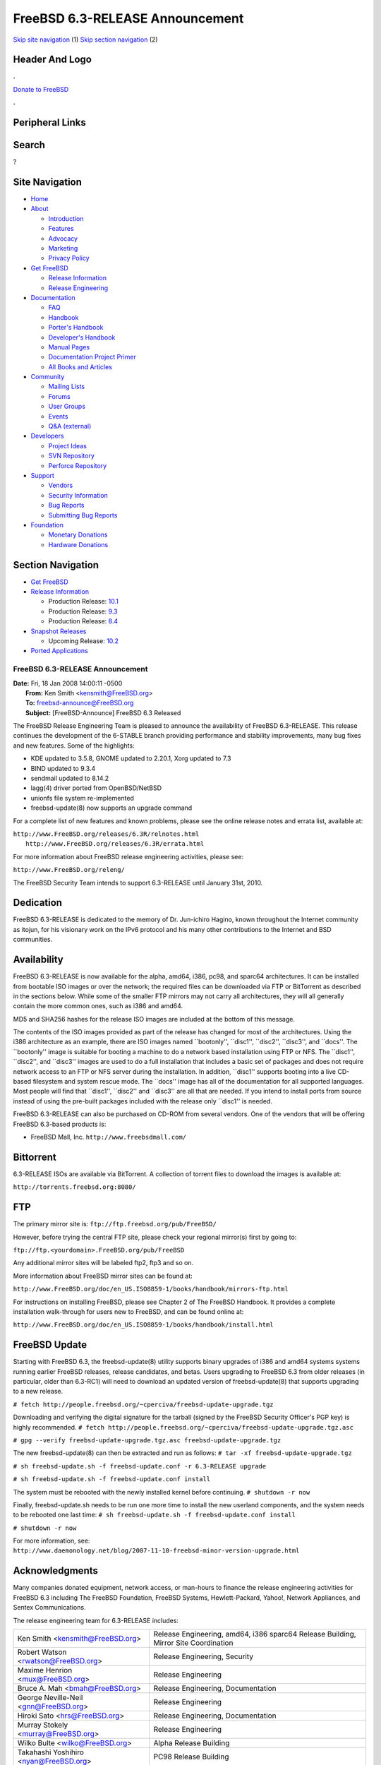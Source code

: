 ================================
FreeBSD 6.3-RELEASE Announcement
================================

.. raw:: html

   <div id="containerwrap">

.. raw:: html

   <div id="container">

`Skip site navigation <#content>`__ (1) `Skip section
navigation <#contentwrap>`__ (2)

.. raw:: html

   <div id="headercontainer">

.. raw:: html

   <div id="header">

Header And Logo
---------------

.. raw:: html

   <div id="headerlogoleft">

|FreeBSD|

.. raw:: html

   </div>

.. raw:: html

   <div id="headerlogoright">

.. raw:: html

   <div class="frontdonateroundbox">

.. raw:: html

   <div class="frontdonatetop">

.. raw:: html

   <div>

**.**

.. raw:: html

   </div>

.. raw:: html

   </div>

.. raw:: html

   <div class="frontdonatecontent">

`Donate to FreeBSD <https://www.FreeBSDFoundation.org/donate/>`__

.. raw:: html

   </div>

.. raw:: html

   <div class="frontdonatebot">

.. raw:: html

   <div>

**.**

.. raw:: html

   </div>

.. raw:: html

   </div>

.. raw:: html

   </div>

Peripheral Links
----------------

.. raw:: html

   <div id="searchnav">

.. raw:: html

   </div>

.. raw:: html

   <div id="search">

Search
------

?

.. raw:: html

   </div>

.. raw:: html

   </div>

.. raw:: html

   </div>

Site Navigation
---------------

.. raw:: html

   <div id="menu">

-  `Home <../../>`__

-  `About <../../about.html>`__

   -  `Introduction <../../projects/newbies.html>`__
   -  `Features <../../features.html>`__
   -  `Advocacy <../../advocacy/>`__
   -  `Marketing <../../marketing/>`__
   -  `Privacy Policy <../../privacy.html>`__

-  `Get FreeBSD <../../where.html>`__

   -  `Release Information <../../releases/>`__
   -  `Release Engineering <../../releng/>`__

-  `Documentation <../../docs.html>`__

   -  `FAQ <../../doc/en_US.ISO8859-1/books/faq/>`__
   -  `Handbook <../../doc/en_US.ISO8859-1/books/handbook/>`__
   -  `Porter's
      Handbook <../../doc/en_US.ISO8859-1/books/porters-handbook>`__
   -  `Developer's
      Handbook <../../doc/en_US.ISO8859-1/books/developers-handbook>`__
   -  `Manual Pages <//www.FreeBSD.org/cgi/man.cgi>`__
   -  `Documentation Project
      Primer <../../doc/en_US.ISO8859-1/books/fdp-primer>`__
   -  `All Books and Articles <../../docs/books.html>`__

-  `Community <../../community.html>`__

   -  `Mailing Lists <../../community/mailinglists.html>`__
   -  `Forums <https://forums.FreeBSD.org>`__
   -  `User Groups <../../usergroups.html>`__
   -  `Events <../../events/events.html>`__
   -  `Q&A
      (external) <http://serverfault.com/questions/tagged/freebsd>`__

-  `Developers <../../projects/index.html>`__

   -  `Project Ideas <https://wiki.FreeBSD.org/IdeasPage>`__
   -  `SVN Repository <https://svnweb.FreeBSD.org>`__
   -  `Perforce Repository <http://p4web.FreeBSD.org>`__

-  `Support <../../support.html>`__

   -  `Vendors <../../commercial/commercial.html>`__
   -  `Security Information <../../security/>`__
   -  `Bug Reports <https://bugs.FreeBSD.org/search/>`__
   -  `Submitting Bug Reports <https://www.FreeBSD.org/support.html>`__

-  `Foundation <https://www.freebsdfoundation.org/>`__

   -  `Monetary Donations <https://www.freebsdfoundation.org/donate/>`__
   -  `Hardware Donations <../../donations/>`__

.. raw:: html

   </div>

.. raw:: html

   </div>

.. raw:: html

   <div id="content">

.. raw:: html

   <div id="sidewrap">

.. raw:: html

   <div id="sidenav">

Section Navigation
------------------

-  `Get FreeBSD <../../where.html>`__
-  `Release Information <../../releases/>`__

   -  Production Release:
      `10.1 <../../releases/10.1R/announce.html>`__
   -  Production Release:
      `9.3 <../../releases/9.3R/announce.html>`__
   -  Production Release:
      `8.4 <../../releases/8.4R/announce.html>`__

-  `Snapshot Releases <../../snapshots/>`__

   -  Upcoming Release:
      `10.2 <../../releases/10.2R/schedule.html>`__

-  `Ported Applications <../../ports/>`__

.. raw:: html

   </div>

.. raw:: html

   </div>

.. raw:: html

   <div id="contentwrap">

FreeBSD 6.3-RELEASE Announcement
================================

| **Date:** Fri, 18 Jan 2008 14:00:11 -0500
|  **From:** Ken Smith <kensmith@FreeBSD.org>
|  **To:** freebsd-announce@FreeBSD.org
|  **Subject:** [FreeBSD-Announce] FreeBSD 6.3 Released

The FreeBSD Release Engineering Team is pleased to announce the
availability of FreeBSD 6.3-RELEASE. This release continues the
development of the 6-STABLE branch providing performance and stability
improvements, many bug fixes and new features. Some of the highlights:

-  KDE updated to 3.5.8, GNOME updated to 2.20.1, Xorg updated to 7.3

-  BIND updated to 9.3.4

-  sendmail updated to 8.14.2

-  lagg(4) driver ported from OpenBSD/NetBSD

-  unionfs file system re-implemented

-  freebsd-update(8) now supports an upgrade command

For a complete list of new features and known problems, please see the
online release notes and errata list, available at:

| ``http://www.FreeBSD.org/releases/6.3R/relnotes.html``
|  ``http://www.FreeBSD.org/releases/6.3R/errata.html``

For more information about FreeBSD release engineering activities,
please see:

``http://www.FreeBSD.org/releng/``

The FreeBSD Security Team intends to support 6.3-RELEASE until January
31st, 2010.

Dedication
----------

FreeBSD 6.3-RELEASE is dedicated to the memory of Dr. Jun-ichiro Hagino,
known throughout the Internet community as itojun, for his visionary
work on the IPv6 protocol and his many other contributions to the
Internet and BSD communities.

Availability
------------

FreeBSD 6.3-RELEASE is now available for the alpha, amd64, i386, pc98,
and sparc64 architectures. It can be installed from bootable ISO images
or over the network; the required files can be downloaded via FTP or
BitTorrent as described in the sections below. While some of the smaller
FTP mirrors may not carry all architectures, they will all generally
contain the more common ones, such as i386 and amd64.

MD5 and SHA256 hashes for the release ISO images are included at the
bottom of this message.

The contents of the ISO images provided as part of the release has
changed for most of the architectures. Using the i386 architecture as an
example, there are ISO images named \`\`bootonly'', \`\`disc1'',
\`\`disc2'', \`\`disc3'', and \`\`docs''. The \`\`bootonly'' image is
suitable for booting a machine to do a network based installation using
FTP or NFS. The \`\`disc1'', \`\`disc2'', and \`\`disc3'' images are
used to do a full installation that includes a basic set of packages and
does not require network access to an FTP or NFS server during the
installation. In addition, \`\`disc1'' supports booting into a live
CD-based filesystem and system rescue mode. The \`\`docs'' image has all
of the documentation for all supported languages. Most people will find
that \`\`disc1'', \`\`disc2'' and \`\`disc3'' are all that are needed.
If you intend to install ports from source instead of using the
pre-built packages included with the release only \`\`disc1'' is needed.

FreeBSD 6.3-RELEASE can also be purchased on CD-ROM from several
vendors. One of the vendors that will be offering FreeBSD 6.3-based
products is:

-  FreeBSD Mall, Inc. ``http://www.freebsdmall.com/``

Bittorrent
----------

6.3-RELEASE ISOs are available via BitTorrent. A collection of torrent
files to download the images is available at:

``http://torrents.freebsd.org:8080/``

FTP
---

The primary mirror site is:
``ftp://ftp.freebsd.org/pub/FreeBSD/``

However, before trying the central FTP site, please check your regional
mirror(s) first by going to:

``ftp://ftp.<yourdomain>.FreeBSD.org/pub/FreeBSD``

Any additional mirror sites will be labeled ftp2, ftp3 and so on.

More information about FreeBSD mirror sites can be found at:

``http://www.FreeBSD.org/doc/en_US.ISO8859-1/books/handbook/mirrors-ftp.html``

For instructions on installing FreeBSD, please see Chapter 2 of The
FreeBSD Handbook. It provides a complete installation walk-through for
users new to FreeBSD, and can be found online at:

``http://www.FreeBSD.org/doc/en_US.ISO8859-1/books/handbook/install.html``

FreeBSD Update
--------------

Starting with FreeBSD 6.3, the freebsd-update(8) utility supports binary
upgrades of i386 and amd64 systems systems running earlier FreeBSD
releases, release candidates, and betas. Users upgrading to FreeBSD 6.3
from older releases (in particular, older than 6.3-RC1) will need to
download an updated version of freebsd-update(8) that supports upgrading
to a new release.

``# fetch http://people.freebsd.org/~cperciva/freebsd-update-upgrade.tgz``

Downloading and verifying the digital signature for the tarball (signed
by the FreeBSD Security Officer's PGP key) is highly recommended.
``# fetch http://people.freebsd.org/~cperciva/freebsd-update-upgrade.tgz.asc``

``# gpg --verify freebsd-update-upgrade.tgz.asc freebsd-update-upgrade.tgz``

The new freebsd-update(8) can then be extracted and run as follows:
``# tar -xf freebsd-update-upgrade.tgz``

``# sh freebsd-update.sh -f freebsd-update.conf -r 6.3-RELEASE upgrade``

``# sh freebsd-update.sh -f freebsd-update.conf install``

The system must be rebooted with the newly installed kernel before
continuing.
``# shutdown -r now``

Finally, freebsd-update.sh needs to be run one more time to install the
new userland components, and the system needs to be rebooted one last
time:
``# sh freebsd-update.sh -f freebsd-update.conf install``

``# shutdown -r now``

For more information, see:
``http://www.daemonology.net/blog/2007-11-10-freebsd-minor-version-upgrade.html``

Acknowledgments
---------------

Many companies donated equipment, network access, or man-hours to
finance the release engineering activities for FreeBSD 6.3 including The
FreeBSD Foundation, FreeBSD Systems, Hewlett-Packard, Yahoo!, Network
Appliances, and Sentex Communications.

The release engineering team for 6.3-RELEASE includes:

+--------------------------------------------+---------------------------------------------------------------------------------------+
| Ken Smith <kensmith@FreeBSD.org\ >         | Release Engineering, amd64, i386 sparc64 Release Building, Mirror Site Coordination   |
+--------------------------------------------+---------------------------------------------------------------------------------------+
| Robert Watson <rwatson@FreeBSD.org\ >      | Release Engineering, Security                                                         |
+--------------------------------------------+---------------------------------------------------------------------------------------+
| Maxime Henrion <mux@FreeBSD.org\ >         | Release Engineering                                                                   |
+--------------------------------------------+---------------------------------------------------------------------------------------+
| Bruce A. Mah <bmah@FreeBSD.org\ >          | Release Engineering, Documentation                                                    |
+--------------------------------------------+---------------------------------------------------------------------------------------+
| George Neville-Neil <gnn@FreeBSD.org\ >    | Release Engineering                                                                   |
+--------------------------------------------+---------------------------------------------------------------------------------------+
| Hiroki Sato <hrs@FreeBSD.org\ >            | Release Engineering, Documentation                                                    |
+--------------------------------------------+---------------------------------------------------------------------------------------+
| Murray Stokely <murray@FreeBSD.org\ >      | Release Engineering                                                                   |
+--------------------------------------------+---------------------------------------------------------------------------------------+
| Wilko Bulte <wilko@FreeBSD.org\ >          | Alpha Release Building                                                                |
+--------------------------------------------+---------------------------------------------------------------------------------------+
| Takahashi Yoshihiro <nyan@FreeBSD.org\ >   | PC98 Release Building                                                                 |
+--------------------------------------------+---------------------------------------------------------------------------------------+
| Kris Kennaway <kris@FreeBSD.org\ >         | Package Building                                                                      |
+--------------------------------------------+---------------------------------------------------------------------------------------+
| Joe Marcus Clarke <marcus@FreeBSD.org\ >   | Package Building                                                                      |
+--------------------------------------------+---------------------------------------------------------------------------------------+
| Erwin Lansing <erwin@FreeBSD.org\ >        | Package Building                                                                      |
+--------------------------------------------+---------------------------------------------------------------------------------------+
| Mark Linimon <linimon@FreeBSD.org\ >       | Package Building                                                                      |
+--------------------------------------------+---------------------------------------------------------------------------------------+
| Pav Lucistnik <pav@FreeBSD.org\ >          | Package Building                                                                      |
+--------------------------------------------+---------------------------------------------------------------------------------------+
| Colin Percival <cperciva@FreeBSD.org\ >    | Security Officer                                                                      |
+--------------------------------------------+---------------------------------------------------------------------------------------+
| Peter Wemm <peter@FreeBSD.org\ >           | Bittorrent Coordination                                                               |
+--------------------------------------------+---------------------------------------------------------------------------------------+

Trademark
---------

FreeBSD is a registered trademark of The FreeBSD Foundation.

ISO Image Checksums
-------------------

::

    MD5 (6.3-RELEASE-alpha-bootonly.iso) = b9a479f20d84758202006b0fc446f52c
    MD5 (6.3-RELEASE-alpha-disc1.iso) = 4a5fd2fd27f966b3b65717ee79d0bf09
    MD5 (6.3-RELEASE-alpha-disc2.iso) = c1d05f366160f1a7b760cd92b2368158
    MD5 (6.3-RELEASE-alpha-disc3.iso) = aa3884eec1b62fba1c2f407ed5568d52
    MD5 (6.3-RELEASE-alpha-docs.iso) = c8f663a537e62668e7f26d4ba262d879

    MD5 (6.3-RELEASE-amd64-bootonly.iso) = 5ded1d6f91da4d872aef8c2ddba24dde
    MD5 (6.3-RELEASE-amd64-disc1.iso) = a8d41ea26769919db6c0c672fa8f8c4f
    MD5 (6.3-RELEASE-amd64-disc2.iso) = a243076fb99b011d9b0771a6f7f9a977
    MD5 (6.3-RELEASE-amd64-disc3.iso) = 92831414b34b4b06cfb7140ddfe69cfe
    MD5 (6.3-RELEASE-amd64-docs.iso) = d3662411f91a19df195df81fd23afdcc

    MD5 (6.3-RELEASE-i386-bootonly.iso) = ab1db0ae643e8c12ddbe855f533b8fae
    MD5 (6.3-RELEASE-i386-disc1.iso) = cdb0dfa4b2db3e4c9cc19138f4fb2ada
    MD5 (6.3-RELEASE-i386-disc2.iso) = e73a3d9cf5f3bfbf07384ef0a93ae5d5
    MD5 (6.3-RELEASE-i386-disc3.iso) = 123840107a5578ce22875c440d41f453
    MD5 (6.3-RELEASE-i386-docs.iso) = 17aa87ccfb01f4453d8ce078874029ab

    MD5 (6.3-RELEASE-pc98-bootonly.iso) = fc9921a841735b778164b3efed8fdd2c
    MD5 (6.3-RELEASE-pc98-disc1.iso) = df93a3981a866edeb76c47c84cf6db6d

    MD5 (6.3-RELEASE-sparc64-bootonly.iso) = 1726741e8c3406b103578509fc02cd37
    MD5 (6.3-RELEASE-sparc64-disc1.iso) = ebbc2252425b27491cee2eac88c523b5
    MD5 (6.3-RELEASE-sparc64-disc2.iso) = 3ed441f5478d0aba15d759d861ceee65
    MD5 (6.3-RELEASE-sparc64-disc3.iso) = cf6f35f7331904711a3fe9245e0c0be5
    MD5 (6.3-RELEASE-sparc64-docs.iso) = 11e0e61f4c39a418f0395e6980a880ee

    SHA256 (6.3-RELEASE-alpha-bootonly.iso) = 9798fd8c99b60b8b265d494447e12722bc330bf212cc5c668995684dc7532675
    SHA256 (6.3-RELEASE-alpha-disc1.iso) = f2df3edb20d00f5ec89cd23e11c5a304feb00444f67d3affcece1f5ce633e3e2
    SHA256 (6.3-RELEASE-alpha-disc2.iso) = 84882ca5b4370b6f23000eb7b806cd125958fbf42f61e14a9a991a258410793c
    SHA256 (6.3-RELEASE-alpha-disc3.iso) = 559cfe5025bddfdb8a6cfbf315874332149ed1cf73b64f63f6227c3c32d37d86
    SHA256 (6.3-RELEASE-alpha-docs.iso) = c913b3b65c093dfb830104c8153f06bf32c3bec49d3ded99abafeb7039f6f305

    SHA256 (6.3-RELEASE-amd64-bootonly.iso) = 8cdf4a486066943eb5fa8e36609bfb3c2da0d0128b699864eb95ca90007cea96
    SHA256 (6.3-RELEASE-amd64-disc1.iso) = 6ee1c2f00f8a1bc9d38b04b058b0549df9904ded52ddd19bae9dad070a5868e3
    SHA256 (6.3-RELEASE-amd64-disc2.iso) = f69e3ab103f4be34fea7b9dde4a34d5279948b4539dfe88c53e6b371d7962301
    SHA256 (6.3-RELEASE-amd64-disc3.iso) = cf6820b81eb1a1705d6294eb0bfa884bb6bad88c3be0e94c895283235c675abd
    SHA256 (6.3-RELEASE-amd64-docs.iso) = 1b7d78bb94902f15609c60332d4cfc534479ade5f5f72b9e52fc61ce48410cc4

    SHA256 (6.3-RELEASE-i386-bootonly.iso) = 124c340c1c54dc3f29c8d77e321205d47eec682bc147384dabe3fa2ae9e148f2
    SHA256 (6.3-RELEASE-i386-disc1.iso) = 15081a56d184a18c7cc3a5c3cd0d7d5b7d9304c9cc1d5fc40d875b0fd3047721
    SHA256 (6.3-RELEASE-i386-disc2.iso) = 7aabc815455f4ab80121071c5eb17c41dc355c2e45444b42a06158de4f9e482a
    SHA256 (6.3-RELEASE-i386-disc3.iso) = d606a1700c58074c606a6145e4ab713473ff4277ec2b81a82d33eff843711a2b
    SHA256 (6.3-RELEASE-i386-docs.iso) = 84a04e4478e92b9eb777900eba15b5f5ba0464cbba9caf49c19df2a1f28250f6

    SHA256 (6.3-RELEASE-pc98-bootonly.iso) = dd9d764189a0fc2d35bb78f07e169e4ec39561d018ffbaaa80da0c636fdb2800
    SHA256 (6.3-RELEASE-pc98-disc1.iso) = 641e98c9467ab7bc21767a054a6c7c9ff705f6295c58c32899e18daf597cc79c

    SHA256 (6.3-RELEASE-sparc64-bootonly.iso) = c9bdca8e894d37534da7ba823dda4ba38493ccfac709d615f4f5ec99b001c3d8
    SHA256 (6.3-RELEASE-sparc64-disc1.iso) = 5e7b155a7204c24117f50d330da979548eb7edded2669369575ed471812d8233
    SHA256 (6.3-RELEASE-sparc64-disc2.iso) = c54cd4a9760a30169c9daee27f4bb59281c7e5298db8ad7a0a66b094988aa298
    SHA256 (6.3-RELEASE-sparc64-disc3.iso) = 1c780cc51ff2231acd7179b2296cfac83b28e4ee32c34cc569744ae26556e97a
    SHA256 (6.3-RELEASE-sparc64-docs.iso) = 51201e31aaf7ebbdb4b6aecf2eebf97770347716e1ee9eb75cf807a0f14f6085

.. raw:: html

   </div>

.. raw:: html

   </div>

.. raw:: html

   <div id="footer">

`Site Map <../../search/index-site.html>`__ \| `Legal
Notices <../../copyright/>`__ \| ? 1995–2015 The FreeBSD Project. All
rights reserved.

.. raw:: html

   </div>

.. raw:: html

   </div>

.. raw:: html

   </div>

.. |FreeBSD| image:: ../../layout/images/logo-red.png
   :target: ../..
